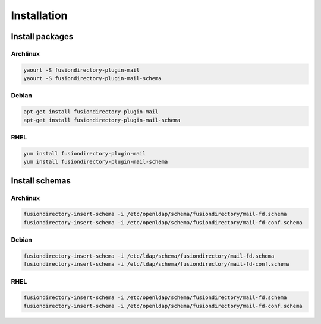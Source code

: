 Installation
============

Install packages
----------------

Archlinux
^^^^^^^^^

.. code-block:: bash

   yaourt -S fusiondirectory-plugin-mail
   yaourt -S fusiondirectory-plugin-mail-schema

Debian
^^^^^^

.. code-block:: bash

   apt-get install fusiondirectory-plugin-mail
   apt-get install fusiondirectory-plugin-mail-schema

RHEL
^^^^

.. code-block:: bash

   yum install fusiondirectory-plugin-mail
   yum install fusiondirectory-plugin-mail-schema

Install schemas
---------------

Archlinux
^^^^^^^^^

.. code-block:: bash

   fusiondirectory-insert-schema -i /etc/openldap/schema/fusiondirectory/mail-fd.schema
   fusiondirectory-insert-schema -i /etc/openldap/schema/fusiondirectory/mail-fd-conf.schema

Debian
^^^^^^

.. code-block:: bash

   fusiondirectory-insert-schema -i /etc/ldap/schema/fusiondirectory/mail-fd.schema
   fusiondirectory-insert-schema -i /etc/ldap/schema/fusiondirectory/mail-fd-conf.schema

RHEL
^^^^

.. code-block:: bash

   fusiondirectory-insert-schema -i /etc/openldap/schema/fusiondirectory/mail-fd.schema
   fusiondirectory-insert-schema -i /etc/openldap/schema/fusiondirectory/mail-fd-conf.schema

